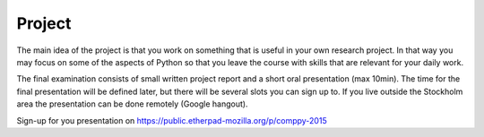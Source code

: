 Project
=======

The main idea of the project is that you work on something that is useful in
your own research project. In that way you may focus on some of the aspects of
Python so that you leave the course with skills that are relevant for your
daily work. 

The final examination consists of small written project report and a short oral presentation (max 10min). The time for the final presentation will be defined later, but there will be several slots you can sign up to. If you live outside the Stockholm area the presentation can be done remotely (Google hangout).

Sign-up for you presentation on https://public.etherpad-mozilla.org/p/comppy-2015
